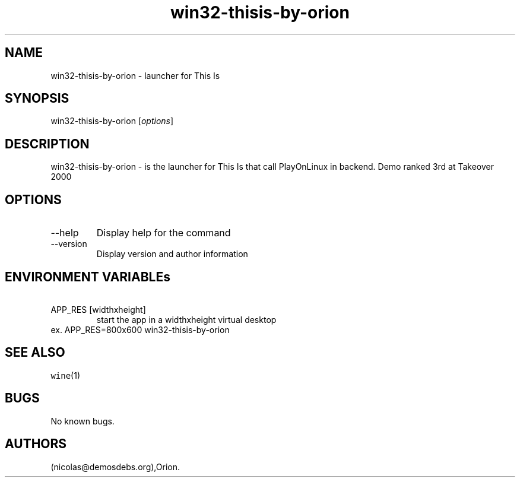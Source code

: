 .\" Automatically generated by Pandoc 2.9.2.1
.\"
.TH "win32-thisis-by-orion" "6" "2016-01-17" "This Is User Manuals" ""
.hy
.SH NAME
.PP
win32-thisis-by-orion - launcher for This Is
.SH SYNOPSIS
.PP
win32-thisis-by-orion [\f[I]options\f[R]]
.SH DESCRIPTION
.PP
win32-thisis-by-orion - is the launcher for This Is that call
PlayOnLinux in backend.
Demo ranked 3rd at Takeover 2000
.SH OPTIONS
.TP
--help
Display help for the command
.TP
--version
Display version and author information
.SH ENVIRONMENT VARIABLEs
.TP
\ APP_RES [widthxheight]
start the app in a widthxheight virtual desktop
.PD 0
.P
.PD
ex.
APP_RES=800x600 win32-thisis-by-orion
.SH SEE ALSO
.PP
\f[C]wine\f[R](1)
.SH BUGS
.PP
No known bugs.
.SH AUTHORS
(nicolas\[at]demosdebs.org),Orion.
